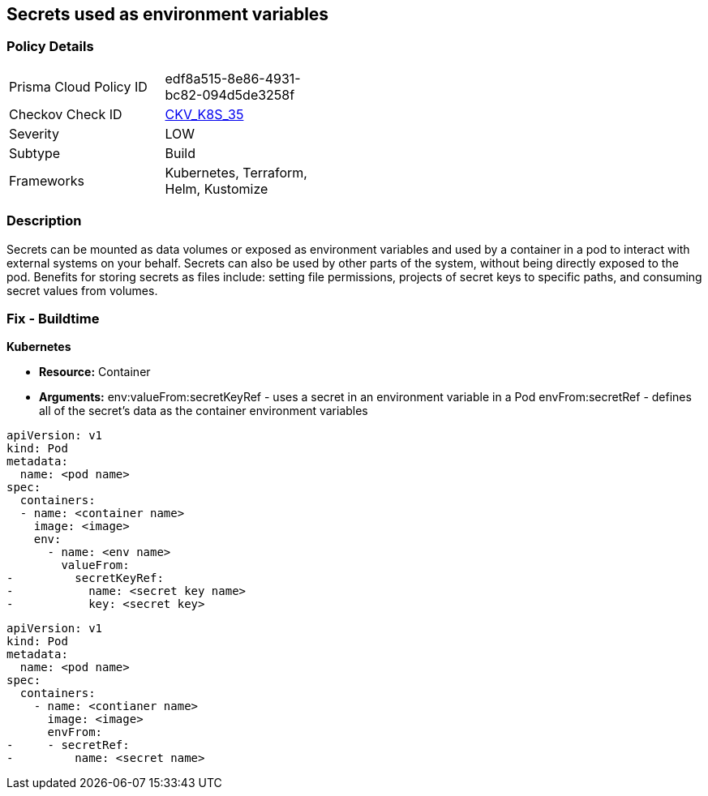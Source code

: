 == Secrets used as environment variables


=== Policy Details 

[width=45%]
[cols="1,1"]
|=== 
|Prisma Cloud Policy ID 
| edf8a515-8e86-4931-bc82-094d5de3258f

|Checkov Check ID 
| https://github.com/bridgecrewio/checkov/tree/master/checkov/terraform/checks/resource/kubernetes/Secrets.py[CKV_K8S_35]

|Severity
|LOW

|Subtype
|Build

|Frameworks
|Kubernetes, Terraform, Helm, Kustomize

|=== 



=== Description 


Secrets can be mounted as data volumes or exposed as environment variables and used by a container in a pod to interact with external systems on your behalf.
Secrets can also be used by other parts of the system, without being directly exposed to the pod.
Benefits for storing secrets as files include: setting file permissions, projects of secret keys to specific paths, and consuming secret values from volumes.

=== Fix - Buildtime


*Kubernetes* 


* *Resource:* Container
* *Arguments:*  env:valueFrom:secretKeyRef - uses a secret in an environment variable in a Pod envFrom:secretRef - defines all of the secret's data as the container environment variables


[source,valueFrom]
----
apiVersion: v1
kind: Pod
metadata:
  name: <pod name>
spec:
  containers:
  - name: <container name>
    image: <image>
    env:
      - name: <env name>
        valueFrom:
-         secretKeyRef:
-           name: <secret key name>
-           key: <secret key>
----


[source,envFrom]
----
apiVersion: v1
kind: Pod
metadata:
  name: <pod name>
spec:
  containers:
    - name: <contianer name>
      image: <image>
      envFrom:
-     - secretRef:
-         name: <secret name>
----